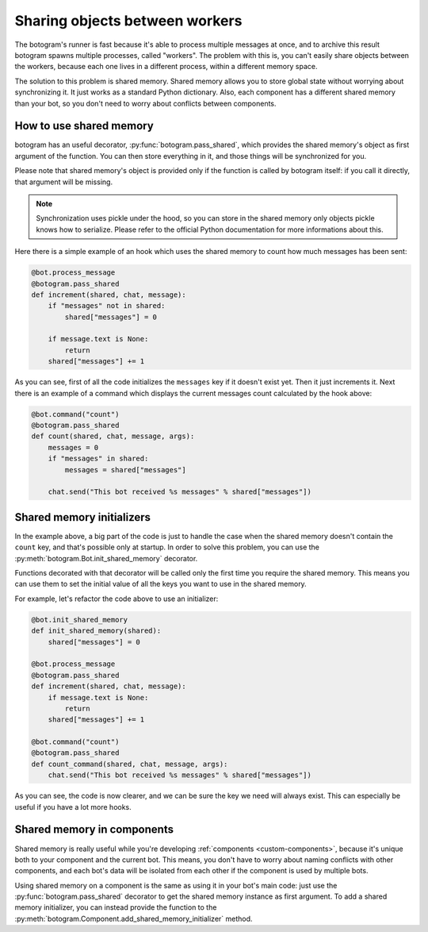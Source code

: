 .. Copyright (c) 2015 Pietro Albini <pietro@pietroalbini.io>
   Released under the MIT license

.. _shared-memory:

~~~~~~~~~~~~~~~~~~~~~~~~~~~~~~~
Sharing objects between workers
~~~~~~~~~~~~~~~~~~~~~~~~~~~~~~~

The botogram's runner is fast because it's able to process multiple messages at
once, and to archive this result botogram spawns multiple processes, called
"workers". The problem with this is, you can't easily share objects between the
workers, because each one lives in a different process, within a different
memory space.

The solution to this problem is shared memory. Shared memory allows you to
store global state without worrying about synchronizing it. It just works as a
standard Python dictionary. Also, each component has a different shared memory
than your bot, so you don't need to worry about conflicts between components.

.. _shared-memory-basics:

How to use shared memory
========================

botogram has an useful decorator, :py:func:`botogram.pass_shared`, which
provides the shared memory's object as first argument of the function. You can
then store everything in it, and those things will be synchronized for you.

Please note that shared memory's object is provided only if the function is
called by botogram itself: if you call it directly, that argument will be
missing.

.. note::

   Synchronization uses pickle under the hood, so you can store in the shared
   memory only objects pickle knows how to serialize. Please refer to the
   official Python documentation for more informations about this.

Here there is a simple example of an hook which uses the shared memory to count
how much messages has been sent:

.. code-block:: python

   @bot.process_message
   @botogram.pass_shared
   def increment(shared, chat, message):
       if "messages" not in shared:
           shared["messages"] = 0

       if message.text is None:
           return
       shared["messages"] += 1

As you can see, first of all the code initializes the ``messages`` key if it
doesn't exist yet. Then it just increments it. Next there is an example of a
command which displays the current messages count calculated by the hook above:

.. code-block:: python

   @bot.command("count")
   @botogram.pass_shared
   def count(shared, chat, message, args):
       messages = 0
       if "messages" in shared:
           messages = shared["messages"]

       chat.send("This bot received %s messages" % shared["messages"])

.. _shared-memory-inits:

Shared memory initializers
==========================

In the example above, a big part of the code is just to handle the case when
the shared memory doesn't contain the ``count`` key, and that's possible only
at startup. In order to solve this problem, you can use the
:py:meth:`botogram.Bot.init_shared_memory` decorator.

Functions decorated with that decorator will be called only the first time you
require the shared memory. This means you can use them to set the initial value
of all the keys you want to use in the shared memory.

For example, let's refactor the code above to use an initializer:

.. code-block:: python

   @bot.init_shared_memory
   def init_shared_memory(shared):
       shared["messages"] = 0

   @bot.process_message
   @botogram.pass_shared
   def increment(shared, chat, message):
       if message.text is None:
           return
       shared["messages"] += 1

   @bot.command("count")
   @botogram.pass_shared
   def count_command(shared, chat, message, args):
       chat.send("This bot received %s messages" % shared["messages"])

As you can see, the code is now clearer, and we can be sure the key we need
will always exist. This can especially be useful if you have a lot more hooks.

.. _shared-memory-components:

Shared memory in components
===========================

Shared memory is really useful while you're developing :ref:`components
<custom-components>`, because it's unique both to your component and the
current bot. This means, you don't have to worry about naming conflicts with
other components, and each bot's data will be isolated from each other if the
component is used by multiple bots.

Using shared memory on a component is the same as using it in your bot's main
code: just use the :py:func:`botogram.pass_shared` decorator to get the shared
memory instance as first argument. To add a shared memory initializer, you can
instead provide the function to the
:py:meth:`botogram.Component.add_shared_memory_initializer` method.
